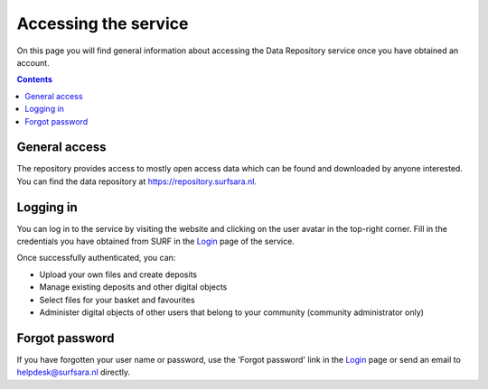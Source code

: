 .. _get-access:

*********************
Accessing the service
*********************

On this page you will find general information about accessing the Data Repository service once you have obtained an account.

.. contents::
    :depth: 2

.. _general-access:

==============================
General access
==============================

The repository provides access to mostly open access data which can be found and downloaded by anyone interested. You can find the data repository at https://repository.surfsara.nl.

.. _authenticated-access:

==============================
Logging in
==============================

You can log in to the service by visiting the website and clicking on the user avatar in the top-right corner. Fill in the credentials you have obtained from SURF in the `Login`_ page of the service.

Once successfully authenticated, you can:

- Upload your own files and create deposits
- Manage existing deposits and other digital objects
- Select files for your basket and favourites
- Administer digital objects of other users that belong to your community (community administrator only)

.. _forgot-password:

==============================
Forgot password
==============================

If you have forgotten your user name or password, use the 'Forgot password' link in the `Login`_ page or send an email to helpdesk@surfsara.nl directly.

.. _`Login`: https://repository.surfsara.nl/user/login
